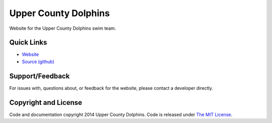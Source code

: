 Upper County Dolphins
=====================

|Status| |Coverage|

Website for the Upper County Dolphins swim team.

Quick Links
-----------

* `Website <http://ucd-django.herokuapp.com>`_
* `Source (github) <https://github.com/uppercounty/uppercounty>`_

Support/Feedback
----------------

For issues with, questions about, or feedback for the website, please contact a developer directly.

Copyright and License
---------------------

Code and documentation copyright 2014 Upper County Dolphins. Code is released under `The MIT License <LICENSE>`_.


.. |Status| image:: https://travis-ci.org/uppercounty/uppercounty.svg?branch=master
   :target: https://travis-ci.org/uppercounty/uppercounty

.. |Coverage| image:: https://coveralls.io/repos/uppercounty/uppercounty/badge.png
   :target: https://coverals.io/r/uppercounty/uppercounty
